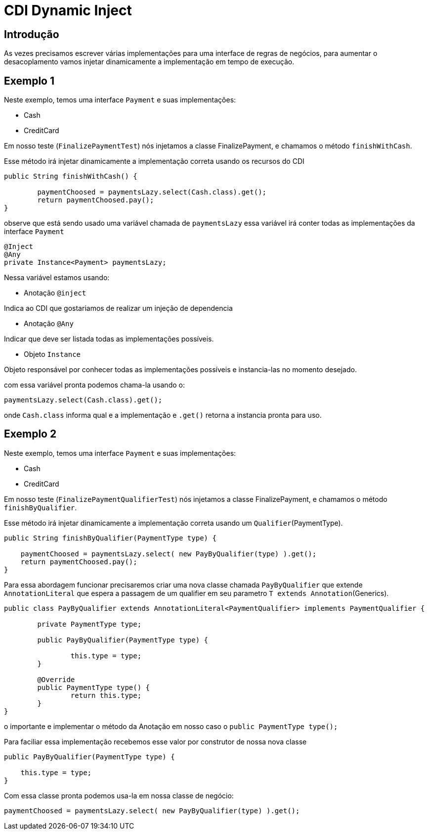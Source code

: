 = CDI Dynamic Inject
:index-group: CDI
:jbake-type: page
:jbake-status: published

== Introdução

As vezes precisamos escrever várias implementações para uma interface de regras de negócios, para aumentar o desacoplamento vamos injetar dinamicamente a implementação em tempo de execução.

== Exemplo 1

Neste exemplo, temos uma interface `Payment` e suas implementações: 

- Cash
- CreditCard 

Em nosso teste (`FinalizePaymentTest`) nós injetamos a classe FinalizePayment, e chamamos o método `finishWithCash`.

Esse método irá injetar dinamicamente a implementação correta usando os recursos do CDI

....
public String finishWithCash() {

	paymentChoosed = paymentsLazy.select(Cash.class).get();
	return paymentChoosed.pay();
}
....

observe que está sendo usado uma variável chamada de `paymentsLazy` essa variável irá conter todas as implementações da interface `Payment`

....
@Inject
@Any
private Instance<Payment> paymentsLazy;
....


Nessa variável estamos usando:

- Anotação `@inject` 

Indica ao CDI que gostariamos de realizar um injeção de dependencia

- Anotação `@Any` 

Indicar que deve ser listada todas as implementações possíveis.

- Objeto `Instance`

Objeto responsável por conhecer todas as implementações possíveis e instancia-las no momento desejado.

com essa variável pronta podemos chama-la usando o:

....
paymentsLazy.select(Cash.class).get();
....

onde `Cash.class` informa qual e a implementação e `.get()` retorna a instancia pronta para uso.

== Exemplo 2

Neste exemplo, temos uma interface `Payment` e suas implementações: 

- Cash
- CreditCard 

Em nosso teste (`FinalizePaymentQualifierTest`) nós injetamos a classe FinalizePayment, e chamamos o método `finishByQualifier`.

Esse método irá injetar dinamicamente a implementação correta usando um `Qualifier`(PaymentType).

....
public String finishByQualifier(PaymentType type) {

    paymentChoosed = paymentsLazy.select( new PayByQualifier(type) ).get();
    return paymentChoosed.pay();
}
....

Para essa abordagem funcionar precisaremos criar uma nova classe chamada `PayByQualifier` que extende `AnnotationLiteral` que espera a passagem de um qualifier em seu parametro `T extends Annotation`(Generics).

....
public class PayByQualifier extends AnnotationLiteral<PaymentQualifier> implements PaymentQualifier {
	
	private PaymentType type;

	public PayByQualifier(PaymentType type) {
		
		this.type = type;
	}
	
	@Override
	public PaymentType type() {
		return this.type;
	}
}
....

o importante e implementar o método da Anotação em nosso caso o `public PaymentType type();`

Para faciliar essa implementação recebemos esse valor por construtor de nossa nova classe

....
public PayByQualifier(PaymentType type) {
		
    this.type = type;
}
....

Com essa classe pronta podemos usa-la em nossa classe de negócio:

....
paymentChoosed = paymentsLazy.select( new PayByQualifier(type) ).get();
....